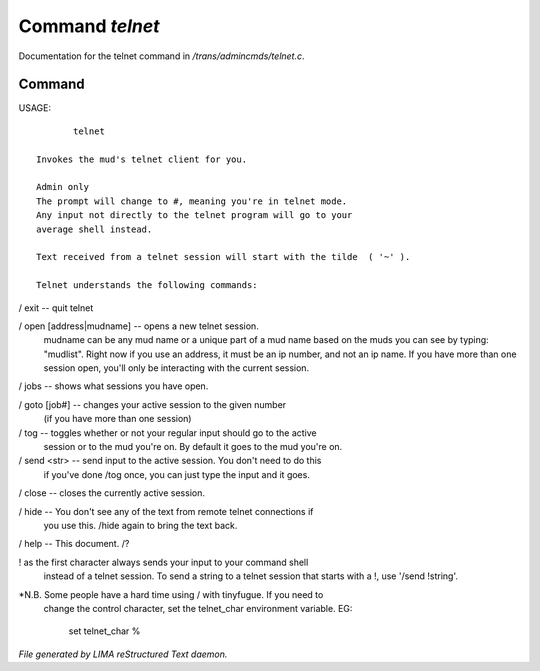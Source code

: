 *****************
Command *telnet*
*****************

Documentation for the telnet command in */trans/admincmds/telnet.c*.

Command
=======

USAGE::

	telnet

 Invokes the mud's telnet client for you.

 Admin only
 The prompt will change to #, meaning you're in telnet mode.
 Any input not directly to the telnet program will go to your
 average shell instead.

 Text received from a telnet session will start with the tilde  ( '~' ).

 Telnet understands the following commands:

/ exit  -- quit telnet

/ open [address|mudname]  -- opens a new telnet session.
			    mudname can be any mud name or a unique part
			    of a mud name based on the muds you can see
			    by typing: "mudlist".
			    Right now if you use an address, it must be
			    an ip number, and not an ip name.
	 	            If you have more than one session open,
			    you'll only be interacting with the current
			    session.

/ jobs  -- shows what sessions you have open.

/ goto [job#] -- changes your active session to the given number
		(if you have more than one session)

/ tog   -- toggles whether or not your regular input should go to the active
	  session or to the mud you're on.  By default it goes to the mud
	  you're on.

/ send <str>  -- send input to the active session.  You don't need to do this
		if you've done /tog once, you can just type the input and
		it goes.

/ close -- closes the currently active session.

/ hide  -- You don't see any of the text from remote telnet connections if
	  you use this.  /hide again to bring the text back.

/ help		-- This document.
/?

! as the first character always sends your input to your command shell
 instead of a telnet session.  To send a string to a telnet session that
 starts with a !, use '/send !string'.

*N.B.  Some people have a hard time using / with tinyfugue.  If you need to
        change the control character, set the telnet_char environment variable.
	EG:
		set telnet_char %



*File generated by LIMA reStructured Text daemon.*

